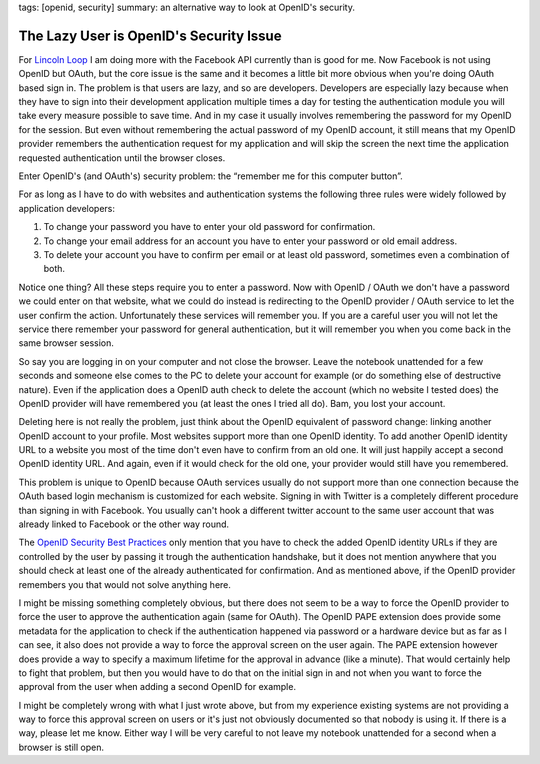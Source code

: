tags: [openid, security]
summary: an alternative way to look at OpenID's security.

The Lazy User is OpenID's Security Issue
========================================

For `Lincoln Loop <http://lincolnloop.com/>`_ I am doing more with the
Facebook API currently than is good for me. Now Facebook is not using
OpenID but OAuth, but the core issue is the same and it becomes a little
bit more obvious when you're doing OAuth based sign in. The problem is
that users are lazy, and so are developers. Developers are especially
lazy because when they have to sign into their development application
multiple times a day for testing the authentication module you will take
every measure possible to save time. And in my case it usually involves
remembering the password for my OpenID for the session. But even without
remembering the actual password of my OpenID account, it still means
that my OpenID provider remembers the authentication request for my
application and will skip the screen the next time the application
requested authentication until the browser closes. 

Enter OpenID's (and OAuth's) security problem: the “remember me for this
computer button”.

For as long as I have to do with websites and authentication systems the
following three rules were widely followed by application developers: 

1. To change your password you have to enter your old password for
   confirmation. 
2. To change your email address for an account you have to enter
   your password or old email address. 
3. To delete your account you have to confirm per email or at least
   old password, sometimes even a combination of both. 

Notice one thing? All these steps require you to enter a password. Now
with OpenID / OAuth we don't have a password we could enter on that
website, what we could do instead is redirecting to the OpenID provider
/ OAuth service to let the user confirm the action. Unfortunately these
services will remember you. If you are a careful user you will not let
the service there remember your password for general authentication, but
it will remember you when you come back in the same browser session. 

So say you are logging in on your computer and not close the browser.
Leave the notebook unattended for a few seconds and someone else comes
to the PC to delete your account for example (or do something else of
destructive nature). Even if the application does a OpenID auth check to
delete the account (which no website I tested does) the OpenID provider
will have remembered you (at least the ones I tried all do). Bam, you
lost your account. 

Deleting here is not really the problem, just think about the OpenID
equivalent of password change: linking another OpenID account to your
profile. Most websites support more than one OpenID identity. To add
another OpenID identity URL to a website you most of the time don't even
have to confirm from an old one. It will just happily accept a second
OpenID identity URL. And again, even if it would check for the old one,
your provider would still have you remembered. 

This problem is unique to OpenID because OAuth services usually do not
support more than one connection because the OAuth based login mechanism
is customized for each website. Signing in with Twitter is a completely
different procedure than signing in with Facebook. You usually can't
hook a different twitter account to the same user account that was
already linked to Facebook or the other way round. 

The `OpenID Security Best Practices
<http://wiki.openid.net/OpenID-Security-Best-Practices>`_ only mention
that you have to check the added OpenID identity URLs if they are
controlled by the user by passing it trough the authentication
handshake, but it does not mention anywhere that you should check at
least one of the already authenticated for confirmation. And as
mentioned above, if the OpenID provider remembers you that would not
solve anything here. 

I might be missing something completely obvious, but there does not seem
to be a way to force the OpenID provider to force the user to approve
the authentication again (same for OAuth). The OpenID PAPE extension
does provide some metadata for the application to check if the
authentication happened via password or a hardware device but as far as
I can see, it also does not provide a way to force the approval screen
on the user again. The PAPE extension however does provide a way to
specify a maximum lifetime for the approval in advance (like a minute).
That would certainly help to fight that problem, but then you would have
to do that on the initial sign in and not when you want to force the
approval from the user when adding a second OpenID for example. 

I might be completely wrong with what I just wrote above, but from my
experience existing systems are not providing a way to force this
approval screen on users or it's just not obviously documented so that
nobody is using it. If there is a way, please let me know. Either way I
will be very careful to not leave my notebook unattended for a second
when a browser is still open.

